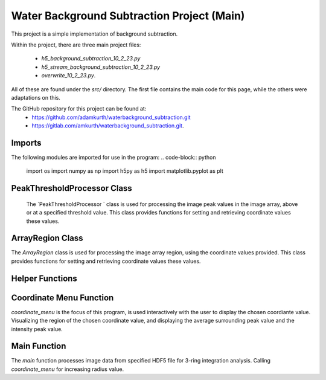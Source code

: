 Water Background Subtraction Project (Main)
===========================================

This project is a simple implementation of background subtraction.

Within the project, there are three main project files: 
    
    - `h5_background_subtraction_10_2_23.py`
    
    - `h5_stream_background_subtraction_10_2_23.py`

    - `overwrite_10_2_23.py`. 

All of these are found under the `src/` directory. The first file contains the main code for this page, while the others were adaptations on this.

The GitHub repository for this project can be found at: 
    - https://github.com/adamkurth/waterbackground_subtraction.git
    - https://gitlab.com/amkurth/waterbackground_subtraction.git.
 
Imports
^^^^^^^

The following modules are imported for use in the program:
.. code-block:: python
 
    import os
    import numpy as np
    import h5py as h5
    import matplotlib.pyplot as plt

PeakThresholdProcessor Class 
^^^^^^^^^^^^^^^^^^^^^^^^^^^^

 The `PeakThresholdProcessor ` class is used for processing the image peak values in the image array, above or at a specified threshold value. This class provides functions for setting and retrieving coordinate values these values.

.. py:class:: PeakThresholdProcessor(image_array, threshold_value=0)
    
    Initialize the `PeakThresholdProcessor` with the image array and coordinate threshold value.

   :param image_array: The image array to be processed.
   :type image_array: numpy.ndarray
   :param threshold_value: The threshold value to be used for processing the image array, defaults to 0.
   :type threshold_value: float, optional
   
   :return: Returns coordinate list of x and y values above the threshold value.
   :rtype: list
   
    .. py:method:: set_threshold_value(new_threshold_value)
        Set a new threshold value for the image array.

        :param new_threshold_value: The new threshold value to be used for processing the image array.
        :type new_threshold_value: float

    .. py:method:: get_threshold_value()
        Getter method which returns the current threshold value for the image array.

        :return: The current threshold value for the image array.
        :rtype: float

ArrayRegion Class
^^^^^^^^^^^^^^^^^

The `ArrayRegion` class is used for processing the image array region, using the coordinate values provided. This class provides functions for setting and retrieving coordinate values these values.


.. py:class:: ArrayRegion(array)
    
    The `ArrayRegion` class is used for processing the image array region.

   :param array: The image array to be processed.
   :type array: numpy.ndarray
   
   .. py:attribute:: x_center
       The x coordinate of the center of the region. First coordinate in tuple.
       :type: int

   .. py:attribute:: y_center
       The y coordinate of the center of the region. Second coordinate in tuple.
       :type: int

   .. py:attribute:: region_size
        Make region that has radius of size region_size.
       :type: int

   .. py:method:: set_peak_coordinate(x, y)
       Set the x and y coordinates of the center of the region using chosen coordinate.

       :param x: The x coordinate of the center of the region.
       :type x: int
       :param y: The y coordinate of the center of the region.
       :type y: int

   .. py:method:: set_region_size(size)
       Make region that is printable for the terminal and has a radius of region_size.

       :param size: The size of the region radius.
       :type size: int

   .. py:method:: get_region()
       Get the region from the image array.

       :return: The region from the image array.
       :rtype: numpy.ndarray


Helper Functions
^^^^^^^^^^^^^^^^

.. py:method:: load_h5(filename)

    This method loads an HDF5 file and prints a success message if the file is loaded successfully. If the file is not found within the working directory, it prints an error message.

    :param filename: The path to the HDF5 file.
    :type filename: str

.. py:method:: extract_region(image_array, region_size, x_center, y_center)
    
    This function calls the `ArrayRegion` class to extract the region from the image array.

    :param image_array: The image array to be processed.
    :type image_array: numpy.ndarray
    :param region_size: The size of the region radius.
    :type region_size: int
    :param x_center: The x coordinate of the center of the region.
    :type x_center: int
    :param y_center: The y coordinate of the center of the region.
    :type y_center: int

    :return: The extracted region from the image array.
    :rtype: numpy.ndarray
    
Coordinate Menu Function
^^^^^^^^^^^^^^^^^^^^^^^^^

`coordinate_menu` is the focus of this program, is used interactively with the user to display the chosen coordiante value. Visualizing the region of the chosen coordinate value, and displaying the average surrounding peak value and the intensity peak value.

.. py:method:: coordinate_menu(image_array, threshold_value, coordinates, radius)

    This function displays the coordinates above the given threshold and radius, and allows the user to interactively select the coordinate for further processing.

    :param image_array: The image array to be processed.
    :type image_array: numpy.ndarray
    :param threshold_value: The thresold value used to determine the coordiantes.
    :type threshold_value: float
    :param coordinates: A tuple list of coordinates (x,y) above the thresold.
    :type coordinates: list[tuple[int, int]]
    :param radius: The radius around each coordinate to be processed.
    :type radius: int

    The user is prompted to choose a coordinate. Function displays 9x9 two-dimensional array, the segment, and the boolean array of traversed values. The function then returns the average surrounding peak value and the intensity peak value.

    :return: The average surrounding peak value and the intensity peak value.
    :rtype: tuple[float, float]

    .. code-block:: python

        def coordinate_menu(image_array, threshold_value, coordinates, radius):
            print("\nCoordinates above given threshold:", threshold_value, 'with radius: ', radius)
            for i, (x, y) in enumerate(coordinates):
                print(f"{i + 1}. ({x}, {y}")

            while True:
                choice = input("\nWhich coordinate do you want to process? (or 'q' to quit)\n")
                if choice == "q":
                    print("Exiting")
                    break
                try:
                    count = int(choice) - 1
                    if 0 <= count < len(coordinates):
                        x, y = coordinates[count]
                        print(f"\nProcessing - ({x}, {y})")
                        print('Printing 9x9 two-dimensional array\n')

                        # creates visualization if the array, of chosen peak
                        display_region = extract_region(image_array, region_size=4, x_center=x, y_center=y)
                        print('DISPLAY REGION \n', display_region, '\n')

                        # segment is the area with the given radius that's passed through the function.
                        segment = extract_region(image_array, region_size=radius, x_center=x, y_center=y)
                        print ('SEGMENT \n', segment, '\n')

                        # returns boolean array of traversed values.
                        bool_square = np.zeros_like(segment, dtype=bool)
                        print('BOOLEAN', '\n', bool_square, '\n')

                        values_array = extract_region(image_array, region_size=radius, x_center=x, y_center=y)

                        global avg_values, intensity_peak
                        total_sum = 0; skipped_point = None; count = 0; intensity_peak = 0
                        for col_index in range(values_array.shape[0]):
                            for row_index in range(values_array.shape[1]):
                                if values_array[row_index, col_index] >= 0:
                                    count += 1
                                    bool_square[row_index, col_index] = True
                                    if row_index == radius and col_index == radius:
                                        skipped_point = (row_index, col_index)
                                        intensity_peak = values_array[row_index, col_index]
                                        print(f'Peak point to be skipped: ({row_index}, {col_index}) ', values_array[radius,radius])
                                    elif abs(row_index - radius) <= 1 and abs(col_index - radius) <=1:
                                        print(f'Passed (row, col) ({row_index}, {col_index})', values_array[row_index,col_index])
                                        pass
                                    else:
                                        print(f'(row,col) ({row_index}, {col_index}) with a value of ', values_array[row_index, col_index])
                                        total_sum += values_array[row_index, col_index]
                        print('\n######################')
                        print(bool_square)
                        print('Number of traversed cells', count)
                        print('Peak point to be skipped:', skipped_point)
                        print('Total sum:',total_sum)
                        avg_values = total_sum / count
                        print('Average surrounding peak:',avg_values)

                        build_coord_intensity()

                        create_scatter(result_x, result_y, result_z, highlight_x=x, highlight_y=y)
                        return avg_values,intensity_peak
                        break
                    else:
                        print("Invalid coordinate index.")
                except ValueError:
                    print("Invalid input. Enter a number or 'q' to quit.")

.. py:method:: build_coord_intensity()

    This function builds the intensity peak value for the chosen coordinate, used in the `create_scatter` function. 

    :return: A tuple containing four lists: x values, y values, z values, and columns needed for `create_scatter`.
    :rtype: tuple[list, list, list, list]

    .. code-block:: python

        def build_coord_intensity():
            global result_x, result_y, result_z, coordinates_and_intensities
            result_z = []
            threshold = PeakThresholdProcessor(image_array, threshold_value=.01)
            coord_above_threshold = threshold.get_coordinates_above_threshold()
            coord_above_threshold = np.array(coord_above_threshold)
            
            for i in coord_above_threshold: 
                result_x = coord_above_threshold[:,0]
                result_y = coord_above_threshold[:,1]
            
            result_x = np.array(result_x)
            result_y = np.array(result_y)
            
            for i in range(len(coord_above_threshold)):
                x = result_x[i]
                y = result_y[i]
                z = image_array[x,y]
                result_z.append(z)
            # creating a coordinate and intensity array to store the values we want to plot.
            coordinates_and_intensities = np.column_stack((result_x, result_y, result_z))
            return result_x, result_y, result_z, coordinates_and_intensities

.. py:method:: create_scatter(x, y, z, highlight_x=None, highlight_y=None)
    `create_scatter ` creates visualization for chosen highlighted coordinate, using matplotlib.pyplot.

    :param x: list of x coordinate values.
    :type x: list
    :param y: list of y coordinate values.
    :type y: list
    :param z: list of z coordinate values, intensities.
    :type z: list
    :param highlight_x: The x coordinate of the center of the region.
    :type highlight_x: int
    :param highlight_y: The y coordinate of the center of the region.
    :type highlight_y: int

Main Function
^^^^^^^^^^^^^

The `main` function processes image data from specified HDF5 file for 3-ring integration analysis. Calling `coordinate_menu` for increasing radius value.

.. py:method:: main(filename)

    Loads and processes image data from HDF5 file.

    :param filename: The path to the HDF5 file containing image data.
    :type filename: str

    The function performs the following steps:

    1. **File Loading**: 
    
        - It calls `load_h5` to load the specified HDF5 file.

    2. **Image Data Extraction**: 
    
        - Extracts the NumPy array from the HDF5 file, which is 2D array of zeros with shape of (4371, 4150). 
    
    3. **Threshold Processing**: 
    
        - It calls `PeakThresholdProcessor` and creates object with the extracted array region and a threshold of 1000. Then retrieving the coordinates above this threshold.
    
    4. **Ring Integration Analysis**: 

        - Interactively calls `coordinate_menu` for a set of radii (1,2,3,4). And for each value in the list, this calculates and prints the peak estimate by subtracting the average value from the intensity peak value.
   
   The function sets a global variable `image_array` to store the image data and `coordinates` to store the coordinates above the threshold. The global variable `intensity_peak` and `avg_values` are used to calculate the peak estimates.

   The script also defines paths for working with image files and calls the `main` function with different image paths for processing.
